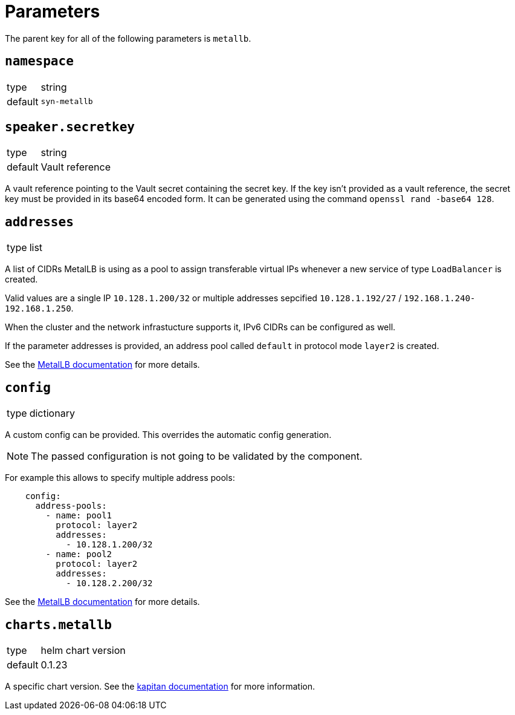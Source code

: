 = Parameters

The parent key for all of the following parameters is `metallb`.


== `namespace`

[horizontal]
type:: string
default:: `syn-metallb`



== `speaker.secretkey`

[horizontal]
type:: string
default:: Vault reference

A vault reference pointing to the Vault secret containing the secret key.
If the key isn't provided as a vault reference, the secret key must be provided in its base64 encoded form.
It can be generated using the command `openssl rand -base64 128`.

== `addresses`

[horizontal]
type:: list

A list of CIDRs MetalLB is using as a pool to assign transferable virtual IPs whenever a new service of type `LoadBalancer` is created.

Valid values are a single IP `10.128.1.200/32` or multiple addresses sepcified `10.128.1.192/27` / `192.168.1.240-192.168.1.250`.

When the cluster and the network infrastucture supports it, IPv6 CIDRs can be configured as well.

If the parameter addresses is provided, an address pool called `default` in protocol mode `layer2` is created.

See the https://metallb.universe.tf/configuration/#layer-2-configuration[MetalLB documentation] for more details.


== `config`

[horizontal]
type:: dictionary

A custom config can be provided.
This overrides the automatic config generation.

NOTE: The passed configuration is not going to be validated by the component.

For example this allows to specify multiple address pools:
```
    config:
      address-pools:
        - name: pool1
          protocol: layer2
          addresses:
            - 10.128.1.200/32
        - name: pool2
          protocol: layer2
          addresses:
            - 10.128.2.200/32
```

See the https://metallb.universe.tf/configuration/[MetalLB documentation] for more details.


== `charts.metallb`

[horizontal]
type:: helm chart version
default:: 0.1.23

A specific chart version. See the https://kapitan.dev/external_dependencies/#helm-type[kapitan documentation] for more information.
